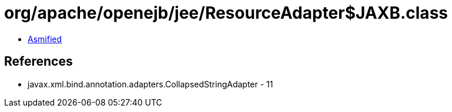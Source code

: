 = org/apache/openejb/jee/ResourceAdapter$JAXB.class

 - link:ResourceAdapter$JAXB-asmified.java[Asmified]

== References

 - javax.xml.bind.annotation.adapters.CollapsedStringAdapter - 11
